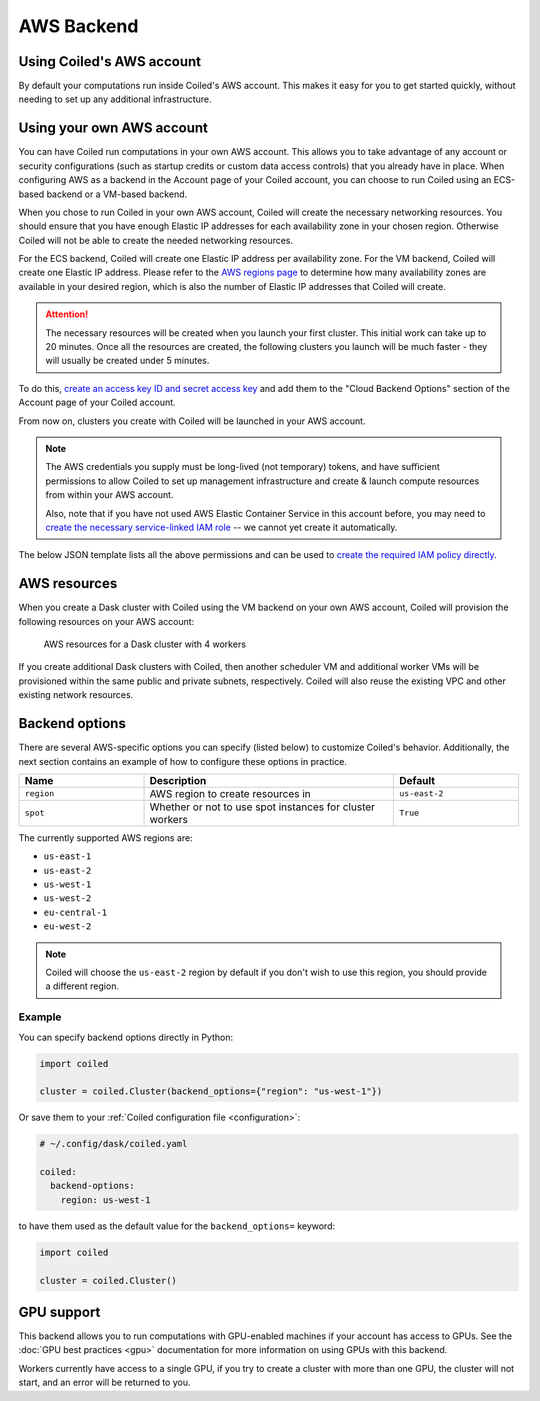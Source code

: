 AWS Backend
===========

Using Coiled's AWS account
--------------------------

By default your computations run inside Coiled's AWS account. This makes it easy
for you to get started quickly, without needing to set up any additional
infrastructure.

.. figure:: images/backend-coiled-aws-vm.png


Using your own AWS account
--------------------------

You can have Coiled run computations in your own AWS account. This allows you to
take advantage of any account or security configurations (such as startup
credits or custom data access controls) that you already have in place. When
configuring AWS as a backend in the Account page of your Coiled account, you can
choose to run Coiled using an ECS-based backend or a VM-based backend.

When you chose to run Coiled in your own AWS account, Coiled will create the
necessary networking resources. You should ensure that you have enough Elastic
IP addresses for each availability zone in your chosen region. Otherwise Coiled
will not be able to create the needed networking resources.

For the ECS backend, Coiled will create one Elastic IP address per availability
zone. For the VM backend, Coiled will create one Elastic IP address. Please refer
to the `AWS regions page <https://aws.amazon.com/about-aws/global-infrastructure/regions_az/>`_
to determine how many availability zones are available in your desired region,
which is also the number of Elastic IP addresses that Coiled will create.

.. attention::

  The necessary resources will be created when you launch your first cluster. This
  initial work can take up to 20 minutes. Once all the resources are created, the
  following clusters you launch will be much faster - they will usually be created
  under 5 minutes.

.. figure:: images/backend-external-aws-vm.png

To do this,
`create an access key ID and secret access key <https://docs.aws.amazon.com/general/latest/gr/aws-sec-cred-types.html#access-keys-and-secret-access-keys>`_
and add them to the "Cloud Backend Options" section of the Account page of your
Coiled account.

From now on, clusters you create with Coiled will be launched in your AWS
account.

.. note::

    The AWS credentials you supply must be long-lived (not temporary) tokens,
    and have sufficient permissions to allow Coiled to set up management
    infrastructure and create & launch compute resources from within your AWS
    account.

    Also, note that if you have not used AWS Elastic Container Service in this
    account before, you may need to
    `create the necessary service-linked IAM role <https://docs.aws.amazon.com/AmazonECS/latest/developerguide/using-service-linked-roles.html>`_
    -- we cannot yet create it automatically.

The below JSON template lists all the above permissions and can be used to
`create the required IAM policy directly <https://docs.aws.amazon.com/IAM/latest/UserGuide/access_policies_create-console.html#access_policies_create-json-editor>`_.

.. dropdown:: IAM policy template
  :title: bg-white

  .. code-block:: json

        {
          "Statement": [
            {
              "Sid": "Setup",
              "Effect": "Allow",
              "Resource": "*",
              "Action": [
                "ec2:AllocateAddress",
                "ec2:AssociateRouteTable",
                "ec2:AttachInternetGateway",
                "ec2:CreateInternetGateway",
                "ec2:CreateNatGateway",
                "ec2:CreateRoute",
                "ec2:CreateRouteTable",
                "ec2:CreateSubnet",
                "ec2:CreateVpc",
                "ec2:CreateVpcPeeringConnection",
                "ec2:DeleteInternetGateway",
                "ec2:DeleteNatGateway",
                "ec2:DeleteRoute",
                "ec2:DeleteRouteTable",
                "ec2:DeleteSubnet",
                "ec2:DeleteVpc",
                "ec2:DeleteVpcPeeringConnection",
                "ec2:DescribeAddresses",
                "ec2:DescribeInternetGateways",
                "ec2:DetachInternetGateway",
                "ec2:DisassociateAddress",
                "ec2:GetConsoleOutput",
                "ec2:ModifySubnetAttribute",
                "ec2:ModifyVpcAttribute",
                "ec2:ReleaseAddress",
                "ecs:CreateCluster",
                "iam:AttachRolePolicy",
                "iam:CreateRole",
                "iam:CreatePolicy",
                "iam:DeleteRole",
                "iam:ListPolicies",
                "iam:TagRole",
                "secretsmanager:CreateSecret",
                "secretsmanager:DeleteSecret",
                "secretsmanager:DescribeSecret",
                "secretsmanager:GetSecretValue",
                "secretsmanager:TagResource"
              ]
            },
            {
              "Sid": "Ongoing",
              "Effect": "Allow",
              "Resource": "*",
              "Action": [
                "ec2:AuthorizeSecurityGroupIngress",
                "ec2:CreateImage",
                "ec2:CreateSecurityGroup",
                "ec2:CreateTags",
                "ec2:DeleteSecurityGroup",
                "ec2:DescribeAvailabilityZones",
                "ec2:DescribeConversionTasks",
                "ec2:DescribeImages",
                "ec2:DescribeInstanceTypes",
                "ec2:DescribeInstances",
                "ec2:DescribeKeyPairs",
                "ec2:DescribeNatGateways",
                "ec2:DescribeNetworkInterfaces",
                "ec2:DescribeRegions",
                "ec2:DescribeRouteTables",
                "ec2:DescribeSecurityGroups",
                "ec2:DescribeSubnets",
                "ec2:DescribeVpcPeeringConnections",
                "ec2:DescribeVpcs",
                "ec2:ImportKeyPair",
                "ec2:RunInstances",
                "ec2:TerminateInstances",
                "ecr:BatchCheckLayerAvailability",
                "ecr:BatchGetImage",
                "ecr:CompleteLayerUpload",
                "ecr:CreateRepository",
                "ecr:DescribeImages",
                "ecr:DescribeRepositories",
                "ecr:GetAuthorizationToken",
                "ecr:GetDownloadUrlForLayer",
                "ecr:GetRepositoryPolicy",
                "ecr:InitiateLayerUpload",
                "ecr:ListImages",
                "ecr:PutImage",
                "ecr:UploadLayerPart",
                "ecs:DescribeClusters",
                "ec2:DescribeInstanceTypeOfferings",
                "ecs:DescribeTaskDefinition",
                "ecs:DescribeTasks",
                "ecs:ListClusters",
                "ecs:ListTaskDefinitions",
                "ecs:ListTasks",
                "ecs:RegisterTaskDefinition",
                "ecs:RunTask",
                "ecs:StopTask",
                "iam:CreatePolicy",
                "iam:CreateServiceLinkedRole",
                "iam:GetRole",
                "iam:ListPolicies",
                "iam:PassRole",
                "iam:TagRole",
                "logs:CreateLogGroup",
                "logs:GetLogEvents",
                "logs:PutRetentionPolicy",
                "secretsmanager:CreateSecret",
                "secretsmanager:DeleteSecret",
                "secretsmanager:DescribeSecret",
                "secretsmanager:GetSecretValue",
                "secretsmanager:TagResource",
                "sts:GetCallerIdentity"
              ]
            }
          ],
          "Version": "2012-10-17"
        }

.. seealso::

  You might be interested in reading the knowledge base tutorial
  on :doc:`How to limit Coiled's access to your AWS resources <tutorials/aws_permissions>`.


AWS resources
-------------

When you create a Dask cluster with Coiled using the VM backend on your own AWS
account, Coiled will provision the following resources on your AWS account:


.. figure:: images/backend-coiled-aws-architecture.png
   :width: 90%

   AWS resources for a Dask cluster with 4 workers

If you create additional Dask clusters with Coiled, then another scheduler VM
and additional worker VMs will be provisioned within the same public and private
subnets, respectively. Coiled will also reuse the existing VPC and other
existing network resources.

.. seealso::

  If you encounter any issues when setting up resources, you can use the method
  :meth:`coiled.get_notifications` to have more visibility into this process.
  You might also be interested in reading our
  :doc:`Troubleshooting guide <troubleshooting/visibility_resource_creation>`.

Backend options
---------------

There are several AWS-specific options you can specify (listed below) to
customize Coiled's behavior. Additionally, the next section contains an example
of how to configure these options in practice.



.. list-table::
   :widths: 25 50 25
   :header-rows: 1

   * - Name
     - Description
     - Default
   * - ``region``
     - AWS region to create resources in
     - ``us-east-2``
   * - ``spot``
     - Whether or not to use spot instances for cluster workers
     - ``True``

The currently supported AWS regions are:

* ``us-east-1``
* ``us-east-2``
* ``us-west-1``
* ``us-west-2``
* ``eu-central-1``
* ``eu-west-2``

.. note::

  Coiled will choose the ``us-east-2`` region by default if you don't
  wish to use this region, you should provide a different region.

.. _backend_options_example:

Example
^^^^^^^

You can specify backend options directly in Python:

.. code-block::

    import coiled

    cluster = coiled.Cluster(backend_options={"region": "us-west-1"})

Or save them to your :ref:`Coiled configuration file <configuration>`:

.. code-block:: yaml

    # ~/.config/dask/coiled.yaml

    coiled:
      backend-options:
        region: us-west-1

to have them used as the default value for the ``backend_options=`` keyword:

.. code-block::

    import coiled

    cluster = coiled.Cluster()


GPU support
-----------

This backend allows you to run computations with GPU-enabled machines if your
account has access to GPUs. See the :doc:`GPU best practices <gpu>`
documentation for more information on using GPUs with this backend.

Workers currently have access to a single GPU, if you try to create a cluster
with more than one GPU, the cluster will not start, and an error will be
returned to you.

